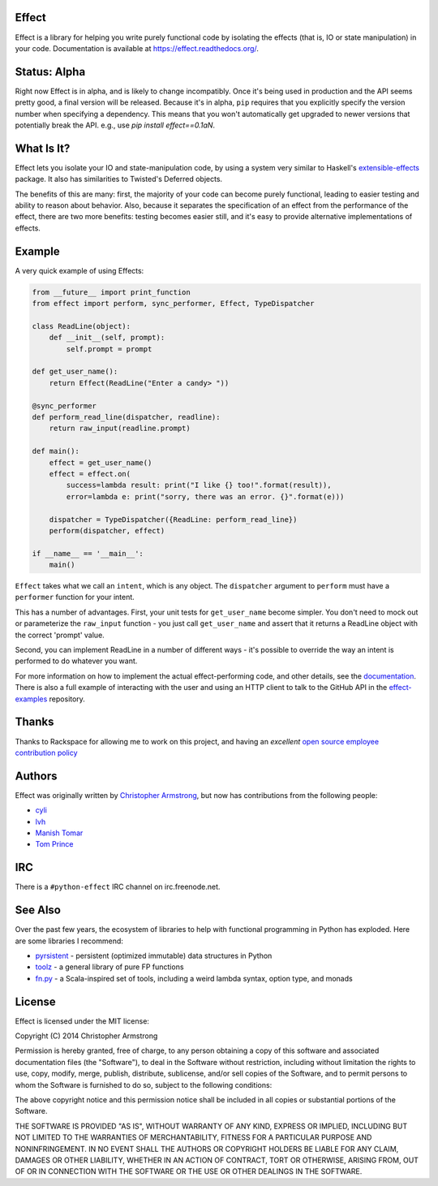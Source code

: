 Effect
======

.. image:: https://travis-ci.org/python-effect/effect.svg?branch=master
    :target: https://travis-ci.org/python-effect/effect

Effect is a library for helping you write purely functional code by
isolating the effects (that is, IO or state manipulation) in your code.
Documentation is available at https://effect.readthedocs.org/.

.. image:: https://radix.github.io/effect/sigh-defects.png
    :target: https://twitter.com/extempore2/status/553597279463305218



Status: Alpha
=============

Right now Effect is in alpha, and is likely to change incompatibly. Once it's
being used in production and the API seems pretty good, a final version will be
released. Because it's in alpha, ``pip`` requires that you explicitly specify
the version number when specifying a dependency. This means that you won't
automatically get upgraded to newer versions that potentially break the API.
e.g., use `pip install effect==0.1aN`.


What Is It?
===========

Effect lets you isolate your IO and state-manipulation code, by using a system
very similar to Haskell's `extensible-effects`_ package. It also has
similarities to Twisted's Deferred objects.

.. _`extensible-effects`: https://hackage.haskell.org/package/extensible-effects

The benefits of this are many: first, the majority of your code can become
purely functional, leading to easier testing and ability to reason about
behavior. Also, because it separates the specification of an effect from the
performance of the effect, there are two more benefits: testing becomes easier
still, and it's easy to provide alternative implementations of effects.


Example
=======

A very quick example of using Effects:

.. code:: python

    from __future__ import print_function
    from effect import perform, sync_performer, Effect, TypeDispatcher

    class ReadLine(object):
	def __init__(self, prompt):
	    self.prompt = prompt

    def get_user_name():
	return Effect(ReadLine("Enter a candy> "))

    @sync_performer
    def perform_read_line(dispatcher, readline):
	return raw_input(readline.prompt)

    def main():
	effect = get_user_name()
	effect = effect.on(
	    success=lambda result: print("I like {} too!".format(result)),
	    error=lambda e: print("sorry, there was an error. {}".format(e)))

	dispatcher = TypeDispatcher({ReadLine: perform_read_line})
	perform(dispatcher, effect)

    if __name__ == '__main__':
	main()


``Effect`` takes what we call an ``intent``, which is any object. The
``dispatcher`` argument to ``perform`` must have a ``performer`` function
for your intent.

This has a number of advantages. First, your unit tests for ``get_user_name``
become simpler. You don't need to mock out or parameterize the ``raw_input``
function - you just call ``get_user_name`` and assert that it returns a ReadLine
object with the correct 'prompt' value.

Second, you can implement ReadLine in a number of different ways - it's
possible to override the way an intent is performed to do whatever you want.

For more information on how to implement the actual effect-performing code,
and other details, see the `documentation`_. There is also a full example
of interacting with the user and using an HTTP client to talk to the GitHub
API in the `effect-examples`_ repository.

.. _`documentation`: https://effect.readthedocs.org/
.. _`effect-examples`: https://github.com/python-effect/effect-examples



Thanks
======

Thanks to Rackspace for allowing me to work on this project, and having an
*excellent* `open source employee contribution policy`_

.. _`open source employee contribution policy`: https://www.rackspace.com/blog/rackspaces-policy-on-contributing-to-open-source/


Authors
=======

Effect was originally written by `Christopher Armstrong`_,
but now has contributions from the following people:

.. _`Christopher Armstrong`: https://github.com/radix

- `cyli`_
- `lvh`_
- `Manish Tomar`_
- `Tom Prince`_

.. _`cyli`: https://github.com/cyli
.. _`lvh`: https://github.com/lvh
.. _`Manish Tomar`: https://github.com/manishtomar
.. _`Tom Prince`: https://github.com/tomprince


IRC
===

There is a ``#python-effect`` IRC channel on irc.freenode.net.


See Also
========

Over the past few years, the ecosystem of libraries to help with functional
programming in Python has exploded. Here are some libraries I recommend:

- `pyrsistent`_ - persistent (optimized immutable) data structures in Python
- `toolz`_ - a general library of pure FP functions
- `fn.py`_ - a Scala-inspired set of tools, including a weird lambda syntax, option type, and monads

.. _`pyrsistent`: https://pypi.python.org/pypi/pyrsistent/
.. _`toolz`: https://pypi.python.org/pypi/toolz
.. _`fn.py`: https://pypi.python.org/pypi/fn


License
=======

Effect is licensed under the MIT license:

Copyright (C) 2014 Christopher Armstrong

Permission is hereby granted, free of charge, to any person obtaining a copy of
this software and associated documentation files (the "Software"), to deal in
the Software without restriction, including without limitation the rights to
use, copy, modify, merge, publish, distribute, sublicense, and/or sell copies of
the Software, and to permit persons to whom the Software is furnished to do so,
subject to the following conditions:

The above copyright notice and this permission notice shall be included in all
copies or substantial portions of the Software.

THE SOFTWARE IS PROVIDED "AS IS", WITHOUT WARRANTY OF ANY KIND, EXPRESS OR
IMPLIED, INCLUDING BUT NOT LIMITED TO THE WARRANTIES OF MERCHANTABILITY, FITNESS
FOR A PARTICULAR PURPOSE AND NONINFRINGEMENT. IN NO EVENT SHALL THE AUTHORS OR
COPYRIGHT HOLDERS BE LIABLE FOR ANY CLAIM, DAMAGES OR OTHER LIABILITY, WHETHER
IN AN ACTION OF CONTRACT, TORT OR OTHERWISE, ARISING FROM, OUT OF OR IN
CONNECTION WITH THE SOFTWARE OR THE USE OR OTHER DEALINGS IN THE SOFTWARE.
